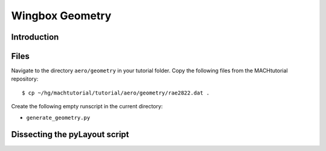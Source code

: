 
.. centered::
   :ref:`struct_overview` | :ref:`struct_mesh`

.. _struct_geo:

****************
Wingbox Geometry
****************

Introduction
================================================================================

Files
================================================================================
Navigate to the directory ``aero/geometry`` in your tutorial folder.
Copy the following files from the MACHtutorial repository:
::

    $ cp ~/hg/machtutorial/tutorial/aero/geometry/rae2822.dat .

Create the following empty runscript in the current directory:

- ``generate_geometry.py``

Dissecting the pyLayout script
================================================================================

.. centered::
    :ref:`struct_overview` | :ref:`struct_mesh`

